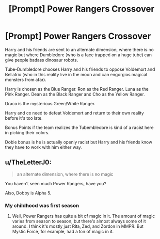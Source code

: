 #+TITLE: [Prompt] Power Rangers Crossover

* [Prompt] Power Rangers Crossover
:PROPERTIES:
:Author: Jon_Riptide
:Score: 0
:DateUnix: 1604039565.0
:DateShort: 2020-Oct-30
:END:
Harry and his friends are sent to an alternate dimension, where there is no magic but where Dumbledore (who is a face trapped on a huge tube) can give people badass dinosaur robots.

Tube-Dumbledore chooses Harry and his friends to oppose Voldemort and Bellatrix (who in this reality live in the moon and can engorgios magical monsters from afar).

Harry is chosen as the Blue Ranger. Ron as the Red Ranger. Luna as the Pink Ranger. Dean as the Black Ranger and Cho as the Yellow Ranger.

Draco is the mysterious Green/White Ranger.

Harry and co need to defeat Voldemort and return to their own reality before it's too late.

Bonus Points if the team realizes the Tubembledore is kind of a racist here in picking their colors.

Doble bonus is he is actually openly racist but Harry and his friends know they have to work with him either way.


** u/TheLetterJ0:
#+begin_quote
  an alternate dimension, where there is no magic
#+end_quote

You haven't seen much Power Rangers, have you?

Also, Dobby is Alpha 5.
:PROPERTIES:
:Author: TheLetterJ0
:Score: 3
:DateUnix: 1604044514.0
:DateShort: 2020-Oct-30
:END:

*** My childhood was first season
:PROPERTIES:
:Author: Jon_Riptide
:Score: 1
:DateUnix: 1604070100.0
:DateShort: 2020-Oct-30
:END:

**** Well, Power Rangers has quite a bit of magic in it. The amount of magic varies from season to season, but there's almost always some of it around. I think it's mostly just Rita, Zed, and Zordon in MMPR. But Mystic Force, for example, had a ton of magic in it.
:PROPERTIES:
:Author: TheLetterJ0
:Score: 1
:DateUnix: 1604131833.0
:DateShort: 2020-Oct-31
:END:
